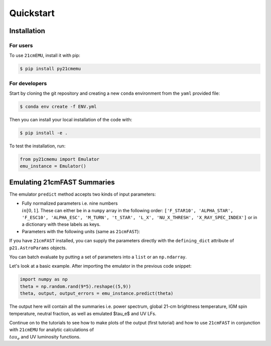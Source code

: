 Quickstart
==========

Installation
------------

For users
^^^^^^^^^

To use ``21cmEMU``, install it with pip:

.. code-block:: console

    $ pip install py21cmemu

For developers
^^^^^^^^^^^^^^

Start by cloning the git repository and creating a new ``conda`` environment from the ``yaml`` provided file:

.. code-block:: console

    $ conda env create -f ENV.yml

Then you can install your local installation of the code with:

.. code-block:: console

    $ pip install -e .

To test the installation, run:

.. code-block:: python

    from py21cmemu import Emulator
    emu_instance = Emulator()

Emulating 21cmFAST Summaries
----------------------------

The emulator ``predict`` method accepts two kinds of input parameters:

- Fully normalized parameters i.e. nine numbers :math:`\\in [0,1]`. These can either be in a ``numpy`` array
  in the following order: ``['F_STAR10', 'ALPHA_STAR', 'F_ESC10', 'ALPHA_ESC', 'M_TURN', 't_STAR', 'L_X', 'NU_X_THRESH', 'X_RAY_SPEC_INDEX']`` or in a dictionary with these labels as keys.

- Parameters with the following units (same as ``21cmFAST``):

If you have ``21cmFAST`` installed, you can supply the parameters directly with the ``defining_dict`` attribute of ``p21.AstroParams`` objects.

You can batch evaluate by putting a set of parameters into a ``list`` or an ``np.ndarray``.

Let's look at a basic example. After importing the emulator in the previous code snippet:

.. code-block:: python

    import numpy as np
    theta = np.random.rand(9*5).reshape((5,9))
    theta, output, output_errors = emu_instance.predict(theta)

The output here will contain all the summaries i.e. power spectrum, global 21-cm brightness temperature,
IGM spin temperature, neutral fraction, as well as emulated $\tau_e$ and UV LFs.

Continue on to the tutorials to see how to make plots of the output (first tutorial) and how to use ``21cmFAST`` in conjunction with ``21cmEMU`` for analytic calculations of :math:`\\tau_e` and UV luminosity functions.
